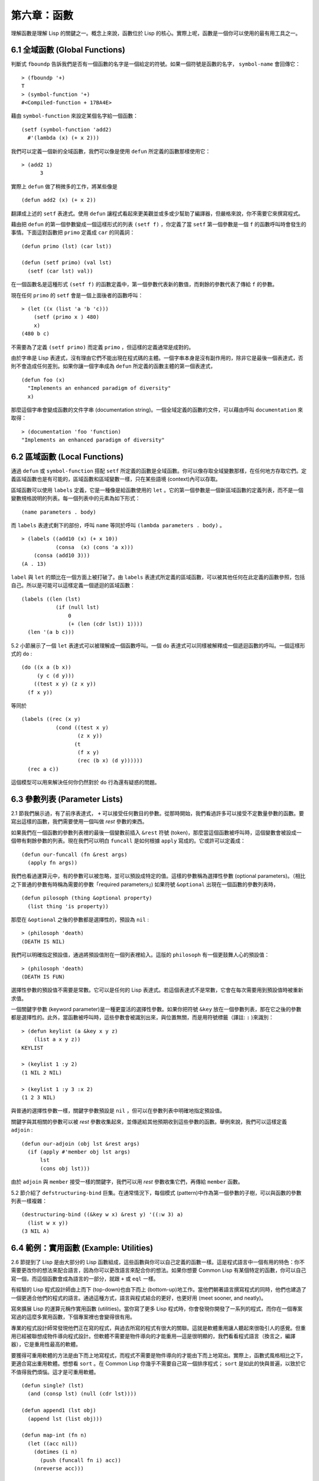 .. highlight:: cl
   :linenothreshold: 0

第六章：函數
***************************************************

理解函數是理解 Lisp 的關鍵之一。概念上來說，函數位於 Lisp 的核心。實際上呢，函數是一個你可以使用的最有用工具之一。

6.1 全域函數 (Global Functions)
==================================

判斷式 ``fboundp`` 告訴我們是否有一個函數的名字是一個給定的符號。如果一個符號是函數的名字， ``symbol-name`` 會回傳它：

::

  > (fboundp '+)
  T
  > (symbol-function '+)
  #<Compiled-function + 17BA4E>

藉由 ``symbol-function`` 來設定某個名字給一個函數：

::

  (setf (symbol-function 'add2)
    #'(lambda (x) (+ x 2)))

我們可以定義一個新的全域函數，我們可以像是使用 ``defun`` 所定義的函數那樣使用它：

::

  > (add2 1)
	3

實際上 ``defun`` 做了稍微多的工作，將某些像是

::

	(defun add2 (x) (+ x 2))

翻譯成上述的 ``setf`` 表達式。使用 ``defun`` 讓程式看起來更美觀並或多或少幫助了編譯器，但嚴格來說，你不需要它來撰寫程式。

藉由把 ``defun`` 的第一個參數變成一個這樣形式的列表 ``(setf f)`` ，你定義了當 ``setf`` 第一個參數是一個 ``f`` 的函數呼叫時會發生的事情。下面這對函數把 ``primo`` 定義成 ``car`` 的同義詞：

::

  (defun primo (lst) (car lst))

  (defun (setf primo) (val lst)
    (setf (car lst) val))

在一個函數名是這種形式 ``(setf f)`` 的函數定義中，第一個參數代表新的數值，而剩餘的參數代表了傳給 ``f`` 的參數。

現在任何 ``primo`` 的 ``setf`` 會是一個上面後者的函數呼叫：

::

  > (let ((x (list 'a 'b 'c)))
      (setf (primo x ) 480)
      x)
  (480 b c)

不需要為了定義 ``(setf primo)`` 而定義 ``primo`` ，但這樣的定義通常是成對的。

由於字串是 Lisp 表達式，沒有理由它們不能出現在程式碼的主體。一個字串本身是沒有副作用的，除非它是最後一個表達式，否則不會造成任何差別。如果你讓一個字串成為 ``defun`` 所定義的函數主體的第一個表達式，

::

  (defun foo (x)
    "Implements an enhanced paradigm of diversity"
    x)

那麼這個字串會變成函數的文件字串 (documentation string)。一個全域定義的函數的文件，可以藉由呼叫 ``documentation`` 來取得：

::

  > (documentation 'foo 'function)
  "Implements an enhanced paradigm of diversity"

6.2 區域函數 (Local Functions)
===============================

通過 ``defun`` 或 ``symbol-function`` 搭配 ``setf`` 所定義的函數是全域函數。你可以像存取全域變數那樣，在任何地方存取它們。定義區域函數也是有可能的，區域函數和區域變數一樣，只在某些語境 (context)內可以存取。

區域函數可以使用 ``labels`` 定義，它是一種像是給函數使用的 ``let`` 。它的第一個參數是一個新區域函數的定義列表，而不是一個變數規格說明的列表。每一個列表中的元素為如下形式：

::

  (name parameters . body)

而 ``labels`` 表達式剩下的部份，呼叫 ``name`` 等同於呼叫 ``(lambda parameters . body)`` 。

::

  > (labels ((add10 (x) (+ x 10))
             (consa  (x) (cons 'a x)))
      (consa (add10 3)))
  (A . 13)

``label`` 與 ``let`` 的類比在一個方面上被打破了。由 ``labels`` 表達式所定義的區域函數，可以被其他任何在此定義的函數參照，包括自己。所以是可能可以這樣定義一個遞迴的區域函數：

::

  (labels ((len (lst)
             (if (null lst)
                 0
                 (+ (len (cdr lst)) 1))))
    (len '(a b c)))

5.2 小節展示了一個 ``let`` 表達式可以被理解成一個函數呼叫。一個 ``do`` 表達式可以同樣被解釋成一個遞迴函數的呼叫。一個這樣形式的 ``do`` :

::

  (do ((x a (b x))
       (y c (d y)))
      ((test x y) (z x y))
    (f x y))

等同於

::

  (labels ((rec (x y)
             (cond ((test x y)
                    (z x y))
                   (t
                    (f x y)
                    (rec (b x) (d y))))))
    (rec a c))

這個模型可以用來解決任何你仍然對於 ``do`` 行為還有疑惑的問題。

6.3 參數列表 (Parameter Lists)
================================

2.1 節我們展示過，有了前序表達式， ``+`` 可以接受任何數目的參數。從那時開始，我們看過許多可以接受不定數量參數的函數。要寫出這樣的函數，我們需要使用一個叫做 *rest* 參數的東西。

如果我們在一個函數的參數列表裡的最後一個變數前插入 ``&rest`` 符號 (token)，那麼當這個函數被呼叫時，這個變數會被設成一個帶有剩餘參數的列表。現在我們可以明白 ``funcall`` 是如何根據 ``apply`` 寫成的。它或許可以定義成：

::

  (defun our-funcall (fn &rest args)
    (apply fn args))

我們也看過運算元中，有的參數可以被忽略，並可以預設成特定的值。這樣的參數稱為選擇性參數 (optional parameters)。（相比之下普通的參數有時稱為需要的參數「required parameters」) 如果符號 ``&optional`` 出現在一個函數的參數列表時，

::

  (defun pilosoph (thing &optional property)
    (list thing 'is property))

那麼在 ``&optional`` 之後的參數都是選擇性的，預設為 ``nil`` :

::

  > (philosoph 'death)
  (DEATH IS NIL)

我們可以明確指定預設值，通過將預設值附在一個列表裡給入。這版的 ``philosoph`` 有一個更鼓舞人心的預設值：

::

  > (philosoph 'death)
  (DEATH IS FUN)

選擇性參數的預設值不需要是常數。它可以是任何的 Lisp 表達式。若這個表達式不是常數，它會在每次需要用到預設值時被重新求值。

一個關鍵字參數 (keyword parameter)是一種更靈活的選擇性參數。如果你把符號 ``&key`` 放在一個參數列表，那在它之後的參數都是選擇性的。此外，當函數被呼叫時，這些參數會被識別出來，與位置無關，而是用符號標籤（譯註: ``:`` )來識別：

::

  > (defun keylist (a &key x y z)
      (list a x y z))
  KEYLIST

  > (keylist 1 :y 2)
  (1 NIL 2 NIL)

  > (keylist 1 :y 3 :x 2)
  (1 2 3 NIL)

與普通的選擇性參數一樣，關鍵字參數預設是 ``nil`` ，但可以在參數列表中明確地指定預設值。

關鍵字與其相關的參數可以被 *rest* 參數收集起來，並傳遞給其他預期收到這些參數的函數。舉例來說，我們可以這樣定義 ``adjoin`` :

::

  (defun our-adjoin (obj lst &rest args)
    (if (apply #'member obj lst args)
        lst
        (cons obj lst)))

由於 ``adjoin`` 與 ``member`` 接受一樣的關鍵字，我們可以用 *rest* 參數收集它們，再傳給 ``member`` 函數。

5.2 節介紹了 ``defstructuring-bind`` 巨集。在通常情況下，每個模式 (pattern)中作為第一個參數的子樹，可以與函數的參數列表一樣複雜：

::

  (destructuring-bind ((&key w x) &rest y) '((:w 3) a)
    (list w x y))
  (3 NIL A)

6.4 範例：實用函數 (Example: Utilities)
=========================================

2.6 節提到了 Lisp 是由大部分的 Lisp 函數組成，這些函數與你可以自己定義的函數一樣。這是程式語言中一個有用的特色：你不需要更改你的想法來配合語言，因為你可以更改語言來配合你的想法。如果你想要 Common Lisp 有某個特定的函數，你可以自己寫一個，而這個函數會成為語言的一部分，就跟 ``+`` 或 ``eql`` 一樣。

有經驗的 Lisp 程式設計師由上而下 (top-down)也由下而上 (bottom-up)地工作。當他們朝著語言撰寫程式的同時，他們也建造了一個更適合他們的程式的語言。通過這種方式，語言與程式結合的更好，也更好用 (meet sooner, and neatly)。

寫來擴展 Lisp 的運算元稱作實用函數 (utilities)。當你寫了更多 Lisp 程式時，你會發現你開發了一系列的程式，而你在一個專案寫過的這麼多實用函數，下個專案裡也會變得很有用。

專業的程式設計師常發現他們正在寫的程式，與過去所寫的程式有很大的關聯。這就是軟體重用讓人聽起來很吸引人的感覺。但重用已經被聯想成物件導向程式設計。但軟體不需要是物件導向的才能重用––這是很明顯的，我們看看程式語言（換言之，編譯器），它是重用性最高的軟體。

要獲得可重用軟體的方法是由下而上地寫程式，而程式不需要是物件導向的才能由下而上地寫出。實際上，函數式風格相比之下，更適合寫出重用軟體。想想看 ``sort`` 。在 Common Lisp 你幾乎不需要自己寫一個排序程式； ``sort`` 是如此的快與普遍，以致於它不值得我們煩惱。這才是可重用軟體。

::

  (defun single? (lst)
    (and (consp lst) (null (cdr lst))))

  (defun append1 (lst obj)
    (append lst (list obj)))

  (defun map-int (fn n)
    (let ((acc nil))
      (dotimes (i n)
        (push (funcall fn i) acc))
      (nreverse acc)))

  (defun filter (fn lst)
    (let ((acc nil))
      (dolist (x lst)
        (let ((val (funcall fn x)))
          (if val (push val acc))))
      (nreverse acc)))

  (defun most (fn lst)
    (if (null lst)
        (values nil nil)
        (let* ((wins (car lst))
               (max (funcall fn wins)))
          (dolist (obj (cdr lst))
            (let ((score (funcall fn obj)))
              (when (> score max)
                (setf wins obj
                      max  score))))
          (values wins max))))

**圖 6.1 實用函數**

你可以藉由撰寫實用函數，在你的程式裡做到同樣的事情。圖 6.1 挑選了一套實用的函數。前兩個 ``single?`` 與 ``append1`` 函數，納入的原因是要展示，即便是小程式也很有用。前一個函數 ``single?`` 當參數是一個只有一個元素的列表時，回傳真。

::

  > (single? '(a))
  T

而後一個函數 ``append1`` 和 ``cons`` 很像，但在列表後面新增一個元素，而不是在前面:

::

  > (append1 '(a b c)'d)
  (A B C D)

下一個實用函數是 ``map-int`` ，接受一個函數與整數 ``n`` ，並回傳將函數應用至整數 ``0`` 到 ``n-1`` 的結果的列表。

這在測試的時候非常好用 (一個 Lisp 的優點之一是，互動環境讓你輕鬆寫出測試你程式的程式）。如果我們只想要一個 ``0`` 到 ``9`` 的列表，我們可以：

::

  > (map-int #'identity 10)
  (0 1 2 3 4 5 6 7 8 9)

然而要是我們想要一個具有 10 個隨機數的列表，每個數介於 0 至 99 之間（包含），我們可以忽略參數並只要:

::

  > (map-int #'(lambda (x) (random 100)
             10)
  (85 50 73 64 28 21 40 67 5 32)

``map-int`` 的定義說明了Lisp 建造一個列表的標準方法 (standard idiom)之一。我們創造一個累積器 ``acc`` ，初始化是 ``nil`` ，並將之後的物件累積起來。當我們完成時，我們反轉累積器。 [1]_

我們在 ``filter`` 中看到同樣的方法 (idiom)。這個函數接受一個函數與一個列表，將函數應用至列表元素上時，回傳所有非 ``nil`` 元素:

::

  > (filter #'(lambda (x)
                (and (evenp x) (+ x 10)))
            '(1 2 3 4 5 6 7))
  (12 14 16)

另一種思考 ``filter`` 的方式是用一個通用版本的 ``remove-if`` 。

圖 6.1 最後一個函數， ``most`` ，根據某個評分函數 (scoring function)，回傳列表中最高分的元素。它回傳兩個值，獲勝的元素以及它的分數:

::

  > (most #'length '((a b) (a b c) (a)))
  (A B C)
  3

如果平手的話，回傳先發生的元素。

注意圖 6.1 的最後三個函數，它們全接受函數作為參數。 Lisp 使傳遞函數作為參數變得便捷，而這也是為什麼它這麼適合由下而上程式設計的原因之一。一個成功的實用函數必須是通用的，當你可以將細節作為函數參數傳遞時，要將通用的部份抽象起來就變得容易許多。

本節給出的函數是通用的實用函數。他們可以被用在任何種類的程式。但你也可以替特定類別的程式撰寫實用函數。確實，當我們談到巨集時，你可以在 Lisp 之上寫出自己的特定語言，如果你想的話。如果你想要寫可重用軟體，這看起來是最可靠的方式。

6.5 閉包 (Closures)
=======================================

一個函數可以像是表達式的值或是其它物件那樣被回傳。以下是一個接受一個參數，並將相同型別結合起來回傳的函數:

::

  (defun combiner (x)
    (typecase x
      (number #'+)
      (list #'append)
      (t #'list)))

在這之上，我們可以創造一個通用的結合函數:

::

  (defun combine (&rest args)
    (apply (combiner (car args))
           args))

它接受任何型別的參數，並以適合它們型別的方式結合。(為了簡化這個例子，我們假定所有的參數都是同樣的型別。)

::

  > (combine 2 3)
  5
  > (combine '(a b) '(c d))
  (A B C D)

2.10 小節提到詞法變數 (lexical variables) 只在被定義的語境 (context)內有效。隨著這個限制而來的是，只要那個語境還有在使用，它們就保證會是有效的。

如果一個函數在一個詞法變數的作用域裡被定義時，它仍可參照到那個變數，即便它被作為一個值回傳至變數被創造的語境之外。這裡我們創造了一個把參數加上 ``3`` 的函數:

::

  > (setf fn (let ((i 3))
               #'(lambda (x) (+ x i))))
  #<Interpreted-Function C0A51E>
  > (funcall fn 2)
  5

當一個函數參照到外部定義的變數時，稱為一個自由變數 (free variable)。一個函數參照到一個自由的詞法變數 (free lexical variable)時，稱為閉包 (closure)。 [2]_ 只要函數還存在，這個變數就必須存在。

一個閉包是函數與環境 (environment)的結合；無論何時，當一個函數參照到周圍詞法環境的某個東西時，閉包被隱式地創造出來。這悄悄地發生在像是下面這個函數，但是同樣的概念:

::

  (defun add-to-list (num lst)
    (mapcar #'(lambda (x)
                (+ x num))
            lst))

這個函數接受一個數字及列表，並回傳一個具有每個元素的和與數字的列表。在 lambda 表達式裡的變數 ``num`` 是自由的，所以像是這樣的情況，我們傳遞一個閉包給 ``mapcar`` 。

一個更顯著的例子會是一個函數在被呼叫時，每次都回傳不同的閉包。下面這個函數回傳一個加法器 (adder):

::

  (defun make-adder (n)
    #'(lambda (x)
        (+ x n)))

它接受一個數字，並回傳一個將該數字與其參數相加的函數。

::

  > (setf add3 (make-adder 3))
  #<Interpreted-Function COEBF6>
  > (funcall add3 2)
  5
  > (setf add27 (make-adder 27))
  #<Interpreted-Function C0EE4E>
  > (funcall add27 2)
  29

我們可以產生數個共享變數的閉包。下面我們定義兩個共享一個計數器的函數:

::

  (let ((counter 0))
    (defun reset ()
      (setf counter 0))
    (defun stamp ()
      (setf counter (+ counter 1))))

這樣的一對函數或許可以用來創造時間戳章 (time-stamps)。每次我們呼叫 ``stamp`` 時，我們獲得一個比之前高的數字，而呼叫 ``reset`` 我們可以將計數器 (counter)歸零:

::

  > (list (stamp) (stamp) (reset) (stamp))
  (1 2 0 1)

你可以使用全域計數器來做到同樣的事情，但這樣子使用計數器可以保護計數器被未預期的參照。

Common Lisp 有一個內建的函數 ``complement`` 函數，接受一個判斷式，並返回判斷式的補數。比如：

::

  > (mapcar (complement #'oddp)
            '(1 2 3 4 5 6))
  (NIL T NIL T NIL T)

有了閉包，這樣的函數很容易就可以寫出來:

::

  (defun our-complement (f)
    #'(lambda (&rest args)
        (not (apply f args))))

如果你停下來好好想想，這是一個非凡的小例子；而這僅是冰山一角。閉包是 Lisp 特有的美妙事物之一。閉包開創了一種在別的語言中像是不可思議的程式設計方法。

6.6 範例：函數建構器 (Example: Function Builders)
======================================================

Dylan 是 Common Lisp 與 Scheme 的混合物 (hybrid)，有著 Pascal 一般的語法。它有著大量回傳函數的函數: 除了上一節我們所看過的 `complement` ，Dylan 包含: ``compose`` , ``disjoin`` , ``conjoin`` , ``curry`` , ``rcurry`` 以及 ``always`` 。圖 6.2 有這些函數的 Common Lisp 實現，而圖 6.3 展示了一些從定義延伸出的等價函數。

::

  (defun compose (&rest fns)
    (destructuring-bind (fn1 . rest) (reverse fns)
      #'(lambda (&rest args)
          (reduce #'(lambda (v f) (funcall f v))
                  rest
                  :initial-value (apply fn1 args)))))

  (defun disjoin (fn &rest fns)
    (if (null fns)
        fn
        (let ((disj (apply #'disjoin fns)))
          #'(lambda (&rest args)
              (or (apply fn args) (apply disj args))))))

  (defun conjoin (fn &rest fns)
    (if (null fns)
        fn
        (let ((conj (apply #'conjoin fns)))
          #'(lambda (&rest args)
              (and (apply fn args) (apply conj args))))))

  (defun curry (fn &rest args)
    #'(lambda (&rest args2)
        (apply fn (append args args2))))

  (defun rcurry (fn &rest args)
    #'(lambda (&rest args2)
        (apply fn (append args2 args))))

  (defun always (x) #'(lambda (&rest args) x))

**圖 6.2 Dylan 函數建構器**

首先， ``compose`` 接受一個或多個函數，並回傳一個依序將其參數應用的新函數，即，

::

  (compose #'a #'b #'c)

回傳一個函數等同於

::

  #'(lambda (&rest args) (a (b (apply #'c args))))

這代表著 ``compose`` 的最後一個參數可以接受任何數量的參數，但其它函數只能接受一個參數。

下面我們建構了一個函數，接受平方根作為參數，取整數 (round)，再放至列表裡回傳:

::

  > (mapcar (compose #'list #'round #'sqrt)
            '(4 9 16 25))
  ((2) (3) (4) (5))

接下來的兩個函數， ``disjoin`` 及 ``conjoin`` 皆接受一個或多個判斷式作為參數: ``disjoin`` 當任何判斷式回傳真時，回傳一個判斷式，而 ``conjoin`` 當所有判斷式回傳真時，回傳一個判斷式。

::

  > (mapcar (disjoin #'integerp #'symbolp)
            '(a "a" 2 3))
  (T NIL T T)

::

  > (mapcar (conjoin #'integerp #'symbolp)
            '(a "a" 2 3))
  (NIL NIL NIL T)

若考慮將判斷式定義成集合， ``disjoin`` 回傳傳入參數的聯集 (union)，而 ``conjoin`` 回傳傳入參數的交集 (intersection)。

::

        cddr = (compose #'cdr #'cdr)
        nth  = (compose #'car #'nthcdr)
        atom = (compose #'not #'consp)
             = (rcurry #'typep 'atom)
          <= = (disjoin #'< #'=)
       listp = (disjoin #'< #'=)
             = (rcurry #'typep 'list)
          1+ = (curry #'+ 1)
             = (rcurry #'+ 1)
          1- = (rcurry #'- 1)
      mapcan = (compose (curry #'apply #'nconc) #'mapcar
  complement = (curry #'compose #'not)

**圖 6.3 某些等價函數**

函數 ``curry`` 與 ``rcurry`` (“right curry”) 精神上與前一小節的 ``make-adder`` 相同。兩者皆接受一個函數及某些參數，並回傳一個預期其餘參數的新函數。下列任一個函數等效於 ``(make-adder 3)`` :

::

  (curry #'+ 3)
  (rcurry #'+ 3)

當函數的參數順序重要時，很明顯可以看出 ``curry`` 與 ``rcurry`` 的差別。如果我們 ``curry -`` ，我們得到一個用其參數減去某特定數的函數，

::

  (funcall (curry #'- 3) 2)
  1

而當我們 ``rcurry -`` 時，我們得到一個用某特定數減去其參數的函數:

::

  (funcall (rcurry #'- 3) 2)
  -1

最後， ``always`` 函數是 Common Lisp 函數 ``constantly`` 。它接受一個參數並回傳一個返回此參數的函數。和 ``identity`` 一樣，在很多需要函數參數的情況下很有用。

6.7 動態作用域 (Dynamic Scope)
====================================================

2.11 小節解釋了區域與全域變數的差別。實際的差別是詞法作用域 (lexical scope)的詞法變數 (lexical variable)，與動態作用域 (dynamic scope)的特別變數 (special variable)的區別。但這幾乎是沒有區別，因為區域變數幾乎總是是詞法變數，而全域變數總是是特別變數。

在詞法作用域下，一個符號參照到語境中符號名字出現的地方。區域變數預設有著詞法作用域。所以如果我們在一個環境 (environment)裡定義一個函數，其中有一個變數叫做 ``x`` ，

::

  (let ((x 10))
    (defun foo ()
      x))

則無論 ``foo`` 被呼叫時有存在其它的 ``x`` ，主體內的 ``x`` 都會參照到那個變數:

::

  > (let ((x 20)) (foo))
  10

而動態作用域，我們在環境中函數被呼叫的地方尋找一個變數。要使一個變數是動態作用域的，我們需要在任何它出現的語境中宣告它是 ``special`` 。如果我們這樣定義 ``foo`` :

::

  (let ((x 10))
    (defun foo ()
      (declare (special x))
      x))

則函數內的 ``x`` 就不再參照到函數定義裡的那個詞法變數，但會參照到函數被呼叫時所存在的任何特別變數 ``x`` :

::

  (let ((x 20))
    (declare (special x))
    (foo))

新的變數被創造出來之後， 一個 ``declare`` 呼叫可以在程式碼的任何地方出現。 ``special`` 宣告是獨一無二的，因為它可以改變程式的行為。 13 章討論其它種類的宣告。所有其它的宣告只是給編譯器的建議；他們或許可以讓一個程式運行的更快，但他們不會改變程式的行為。

藉由在頂層呼叫 ``setf`` 來配置全域變數是隱式地宣告為特殊的 (speical):

::

  > (setf x 30)
  30
  > (foo)
  30

在一個檔案裡的程式碼，如果你不想依賴隱式的特殊宣告，可以使用 ``defparameter`` 取代，讓程式看起來更簡潔。

動態作用域在何處有用呢？通常它用來暫時給某些全域變數一個新的值。舉例來說，有 11 個變數來控制物件印出的方式，包括了 ``*print-base*`` ，預設是 ``10`` 。如果你想要用 16 進制顯示數字，你可以重新綁定 ``*print-base*`` :

::

  > (let ((*print-base* 16))
      (princ 32)
  20
  32

這裡顯示了兩件事情，由 ``princ`` 產生的輸出，以及它所回傳的值。他們代表著同樣的數字，第一次在被印出時，用 16 進制顯示，而第二次，因為在 ``let`` 表達式外部，所以是用十進制顯示，因為 ``*print-base*`` 回到之前的數值， ``10`` 。

6.8 編譯 (Compilation)
========================================

Common Lisp 函數可以獨立被編譯或一個一個檔案編譯。如果你只是在頂層輸入一個 ``defun`` 表達式：

::

  > (defun foo (x) (+ x 1))
  FOO

許多實現會創造一個直譯的函數 (interpreted function)。你可以將一個函數傳給 ``compiled-function-p`` 來檢查一個函數是否有被編譯:

::

  > (compiled-function-p #'foo)
  NIL

若你將 ``foo`` 函數的名字傳給 ``compile`` :

::

  > (compile 'foo)
  FOO

它的定義會被編譯，而直譯的定義會被編譯出來的取代。編譯與直譯函數的行為一樣，只不過對 ``compiled-function-p`` 來說不一樣。

你可以用列表作為參數傳給 ``compile`` 。這種 ``compile`` 的用法在 161 頁 (譯註: 10.1 小節)。

有一種函數你不能作為參數傳給 ``compile`` : 一個像是 ``stamp`` 或是 ``reset`` 這種在頂層明確使用詞法語境輸入的函數 (即一個 ``let`` ) [3]_ 在一個檔案裡面定義這些函數，接著編譯然後載入檔案是可以的。這個加在直譯的程式碼的限制是實作的原因，而不是因為在詞法語境裡明確定義函數有什麼問題。

通常要編譯 Lisp 程式碼不是一個一個函數編譯，而是使用 ``compile-file`` 編譯整個檔案。這個函數接受一個檔案名，並創造一個原始碼的編譯版本 –– 通常會有同樣的名稱，但不同的副檔名。當編譯過的檔案被載入時， ``compiled-function-p`` 應給所有定義在檔案內的函數回傳真。

當一個函數包含在另一個函數內時，包含它的函數會被編譯，而且內部的函數也會被編譯。所以 ``make-adder`` (108 頁)被編譯時，它會回傳編譯的函數:

::

  > (compile 'make-adder)
  MAKE-ADDER
  > (compiled-function-p (make-adder 2))
  T

6.9 使用遞迴 (Using Recursion)
==========================================================

比起多數別的語言，遞迴在 Lisp 中扮演了一個重要的角色。這主要有三個原因：

1. 函數式程式設計 (Functional programming)。遞迴演算法有副作用的可能性較低。

2. 遞迴資料結構 (Recursive data structures)。 Lisp 隱式地使用了指標，使得遞迴地定義資料結構變簡單了。最常見的是用在列表: 一個列表是空表或是一個 ``cdr`` 是 一個列表的 ``cons`` 。

3. 優雅性 (Elegance)。 Lisp 程式設計師非常關心它們的程式是否漂亮，而遞迴演算法通常是比迭代演算法來得優雅。

學生起初覺得遞迴很難理解。但 3.9 節指出了，如果你想要知道是否正確，你不需要去想遞迴函數的所有呼叫過程。

同樣的如果你想寫一個遞迴函數。如果你可以描述一個問題的遞迴解法，通常是很容易將你的解法轉成程式碼。要使用遞迴來解決一個問題，你需要做兩件事：

1. 你必須要示範如何解決一般情況 (general case)的問題，通過將問題切分成有限小並更小的問題。

2. 你必須要示範如何通過 –– 有限的步驟，來解決最小的問題 –– 基本情況 (base case)。

如果你辦得到這個，那問題解決了。因為每次遞迴都將問題變得更小，你知道一個有限的問題終究會被解決的，而最小的問題僅需幾個有限的步驟。

舉例來說，下面這個找到一個正規列表 (proper list)長度的遞迴算法，我們每次遞迴時，都可以找到更小列表的長度：

1. 在一般情況下，一個正規列表的長度是它的 ``cdr`` 加一。

2. 空列表長度為 ``0`` 。

當這個描述翻譯成程式碼時，基本情況先處理；但公式化遞迴演算法時，我們通常從一般情況開始。

前述的演算法明確地描述了一種找到正規列表長度的方法。當你定義一個遞迴函數時，你必須要確定你在分解問題時，問題實際上越變越小。取得一個正規列表的 ``cdr`` 會給出 ``length`` 更小的子問題，但取得環狀列表 (circular list)的 ``cdr`` 不會。

這裡有兩個遞迴算法的範例。同樣假定參數是有限的。注意第二個範例，我們每次遞迴時，將問題分成兩個更小的問題:

``member`` 我們說某物是一個列表的成員，如果它是第一個元素的成員或是 ``member`` 的 ``cdr`` 的成員。空列表沒有任何成員。

``copy-tree`` 一個 ``cons`` 的 ``copy-tree`` ，是一個由 ``cons`` 的 ``car`` 的 ``copy-tree`` 與 ``cdr`` 的 ``copy-tree`` 所組成的。一個原子的 ``copy-treee`` 是它自己。

一旦你可以這樣描述算法，要寫出遞迴函數只差一步之遙。

某些算法通常是這樣表達最自然，而某些算法不是。你可能需要翻回前面，不使用遞迴來定義 ``our-copy-tree`` (41 頁，譯註: 3.8 小節)。另一方面來說，23 頁 (譯註: 2.13 節) 迭代版本的 ``show-squares`` 可能更容易比 24 頁的遞迴版本要容易理解。某些時候是很難看出哪個形式比較自然，直到你試著去寫出程式來。

如果你關心效率，有兩個你需要考慮的議題。第一，尾遞迴 (tail-recursive)，會在 13.2 節討論。一個好的編譯器，使用迴圈或是尾遞迴的速度應該是沒有或是差別很小的。然而如果你需要使一個函數變成尾遞歸的形式時，或許直接用迭代會更好。

另一個議題需要銘記在心的是，最顯而易見的遞迴算法不一定是最有效的。經典的例子是費氏函數 (Fibonacci function)。它是遞迴地這樣被定義的，

  1. Fib(0) = Fib(1) = 1

  2. Fib(n) = Fib(n-1)+Fib(n-2)

直接翻譯這個定義，

::

  (defun fib (n)
    (if (<= n 1)
        1
        (+ (fib (- n 1))
           (fib (- n 2)))))

這樣是效率極差的。一次又一次的重複計算。如果你要找 ``(fib 10)`` ，這個函數計算 ``(fib 9)`` 與 ``(fib 8)`` 。但要計算出 ``(fib 9)`` ，它需要再次計算 ``(fib 8)`` ，等等。

下面是一個算出同樣結果的迭代版本:

::

  (defun fib (n)
    (do ((i n (- i 1))
         (f1 1 (+ f1 f2))
         (f2 1 f1))
        ((<= i 1) f1)))

迭代的版本不如遞迴版本來得直觀，但是效率遠遠高出許多。這樣的事情在實踐中常發生嗎？非常少 –– 這也是為什麼所有的教科書都使用一樣的例子 –– 但這是需要注意的事。

Chapter 6 總結 (Summary)
============================

1. 一個命名函數是一個存在符號的 ``symbol-function`` 的函數。 ``defun`` 巨集隱藏了這樣的細節。它也允許你定義文件字串 (documentation string)，並指定 ``setf`` 要怎麼處理函數呼叫。

2. 定義區域函數是有可能的，與定義區域變數有相似的精神。

3. 函數可以有選擇性參數 (optional)、剩餘 (rest)以及關鍵字 (keyword)參數。

4. 實用函數是 Lisp 的擴充。他們是由下而上編程的小規模範例。

5. 只要有某物參照到詞法變數時，它們會一直存在。閉包是參照到自由變數的函數。你可以寫出回傳閉包的函數。

6. Dylan 提供了建構函數的函數。很簡單就可以使用閉包在 Common Lisp 中實現它們。

7. 特別變數 (special variable)有動態作用域 (dynamic scope)。

8. Lisp 函數可以單獨編譯，或（更常見）一個一個檔案編譯。

9. 一個遞迴演算法通過將問題細分成更小、更小的問題來解決問題。

Chapter 6 練習 (Exercises)
==================================

1. 定義一個 ``tokens`` 版本 (67 頁)，接受 ``:test`` 與 ``:start`` 參數，預設分別是 ``#'constituent`` 與 ``0`` 。(譯註: 67 頁在 4.5 小節)

2. 定義一個 ``bin-search`` (60 頁)的版本，接受 ``:key`` , ``:test`` , ``start`` 與 ``end`` 參數，有著一般的意義與預設值。(譯註: 60 頁在 4.1 小節)

3. 定義一個函數，接受任何數目的參數，並回傳傳入的參數。

4. 修改 ``most`` 函數 (105 頁)，使其回傳 2 個數值，一個列表中最高分的兩個元素。(譯註: 105 頁在 6.4 小節)

5. 用 ``filter`` (105 頁) 來定義 ``remove-if`` （沒有關鍵字）。(譯註: 105 頁在 6.4 小節)

6. 定義一個函數，接受一個參數、一個數字，並回傳目前傳入參數中最大的那個。

7. 定義一個函數，接受一個參數、一個數字，若傳入參數比上個參數大時，回傳真。函數第一次呼叫時應回傳 ``nil`` 。

8. 假設 ``expensive`` 是一個接受一個參數的函數，一個介於 0 至 100 的整數（包含 100)，回傳一個耗時的計算結果。定義一個函數 ``frugal`` 來回傳同樣的答案，但僅在沒見過傳入參數時呼叫 ``expensive`` 。

9. 定義一個像是 ``apply`` 的函數，但在任何數字印出前，預設用 8 進制印出。


.. rubric:: 腳註

.. [1] 在這個情況下， ``nreverse`` (在 222 頁描述)和 ``reverse`` 做一樣的事情，但更有效率。

.. [2] “閉包”這個名字是早期的 Lisp 方言流傳而來。它是從閉包需要在動態作用域裡實現的方式衍生而來。

.. [3] 在之前的 ANSI Common Lisp， ``compile`` 的第一個參數也不能是一個已經編譯的函數。